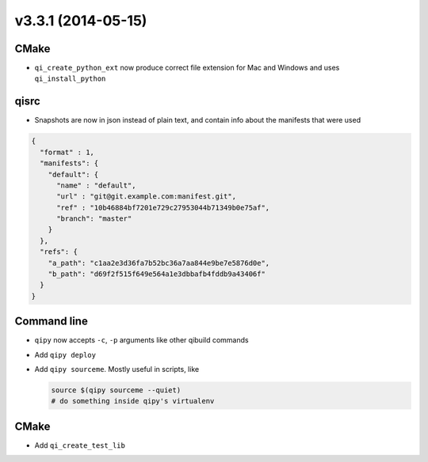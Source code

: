 v3.3.1 (2014-05-15)
===================

CMake
------
* ``qi_create_python_ext`` now produce correct file extension for Mac and
  Windows and uses ``qi_install_python``


qisrc
------

* Snapshots are now in json instead of plain text, and
  contain info about the manifests that were used

.. code-block:: json

    {
      "format" : 1,
      "manifests": {
        "default": {
          "name" : "default",
          "url" : "git@git.example.com:manifest.git",
          "ref" : "10b46884bf7201e729c27953044b71349b0e75af",
          "branch": "master"
        }
      },
      "refs": {
        "a_path": "c1aa2e3d36fa7b52bc36a7aa844e9be7e5876d0e",
        "b_path": "d69f2f515f649e564a1e3dbbafb4fddb9a43406f"
      }
    }

Command line
------------

* ``qipy`` now accepts ``-c``, ``-p`` arguments like other
  qibuild commands

* Add ``qipy deploy``

* Add ``qipy sourceme``. Mostly useful in scripts, like

  .. code-block:: console

      source $(qipy sourceme --quiet)
      # do something inside qipy's virtualenv

CMake
-----

* Add ``qi_create_test_lib``
